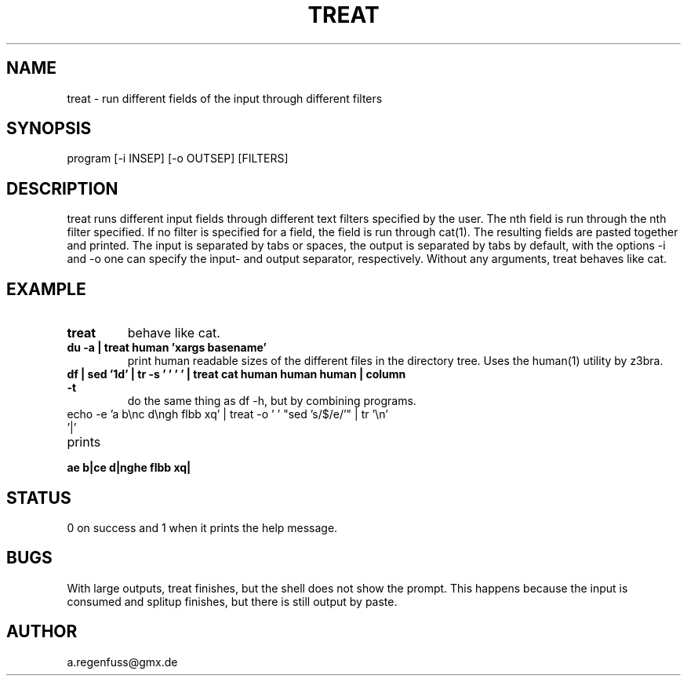 .TH TREAT 1
.SH NAME
treat \- run different fields of the input through different filters

.SH SYNOPSIS
program [-i INSEP] [-o OUTSEP] [FILTERS]

.SH DESCRIPTION
treat runs different input fields through different text filters specified by the user.
The nth field is run through the nth filter specified. If no filter is specified for a
field, the field is run through cat(1). The resulting fields are pasted together and
printed. The input is separated by tabs or spaces, the output is separated
by tabs by default, with the options -i and -o one can specify the input- and
output separator, respectively.
Without any arguments, treat behaves like cat.

.SH EXAMPLE
.TP
.B treat
behave like cat.
.TP
.B du -a | treat human 'xargs basename'
print human readable sizes of the different files in the directory tree.
Uses the human(1) utility by z3bra.
.TP
.B df | sed '1d' | tr -s '\t ' ' ' | treat cat human human human | column -t
do the same thing as df -h, but by combining programs.
.TP
echo -e 'a b\enc d\engh flbb xq' | treat -o ' ' "sed 's/$/e/'" | tr '\en' '|'
.TP
prints
.TP
.B ae b|ce d|nghe flbb xq|

.SH STATUS
0 on success and 1 when it prints the help message.

.SH BUGS
With large outputs, treat finishes, but the shell does
not show the prompt. This happens because the input is consumed
and splitup finishes, but there is still output by paste.

.SH AUTHOR
a.regenfuss@gmx.de

